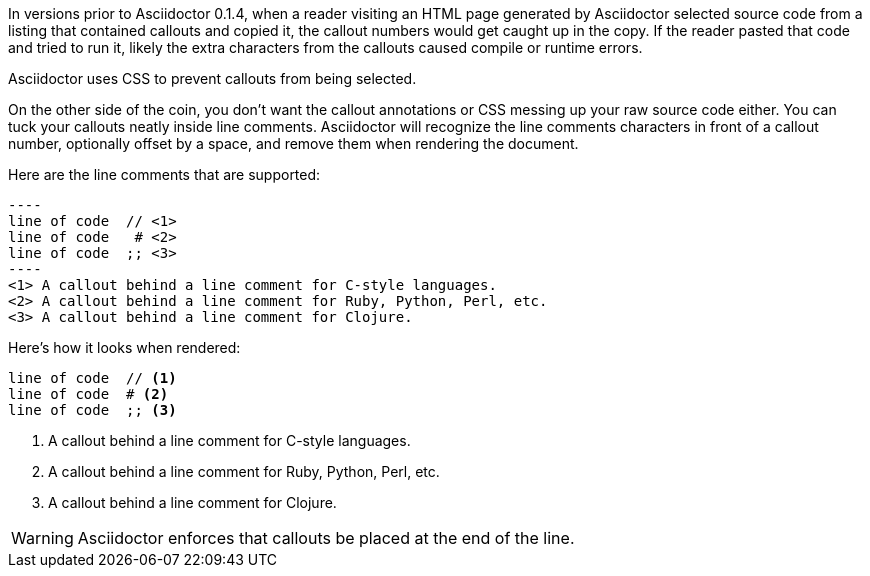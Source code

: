 ////
Included in:

- user-manual: callouts: Callouts don't get caught in copy
////

In versions prior to Asciidoctor 0.1.4, when a reader visiting an HTML page generated by Asciidoctor selected source code from a listing that contained callouts and copied it, the callout numbers would get caught up in the copy.
If the reader pasted that code and tried to run it, likely the extra characters from the callouts caused compile or runtime errors.

Asciidoctor uses CSS to prevent callouts from being selected.

On the other side of the coin, you don't want the callout annotations or CSS messing up your raw source code either.
You can tuck your callouts neatly inside line comments.
Asciidoctor will recognize the line comments characters in front of a callout number, optionally offset by a space, and remove them when rendering the document.

Here are the line comments that are supported:

[source]
....
----
line of code  // \<1>
line of code   # \<2>
line of code  ;; \<3>
----
<1> A callout behind a line comment for C-style languages.
<2> A callout behind a line comment for Ruby, Python, Perl, etc.
<3> A callout behind a line comment for Clojure.
....

Here's how it looks when rendered:

----
line of code  // <1>
line of code  # <2>
line of code  ;; <3>
----
<1> A callout behind a line comment for C-style languages.
<2> A callout behind a line comment for Ruby, Python, Perl, etc.
<3> A callout behind a line comment for Clojure.

WARNING: Asciidoctor enforces that callouts be placed at the end of the line.

